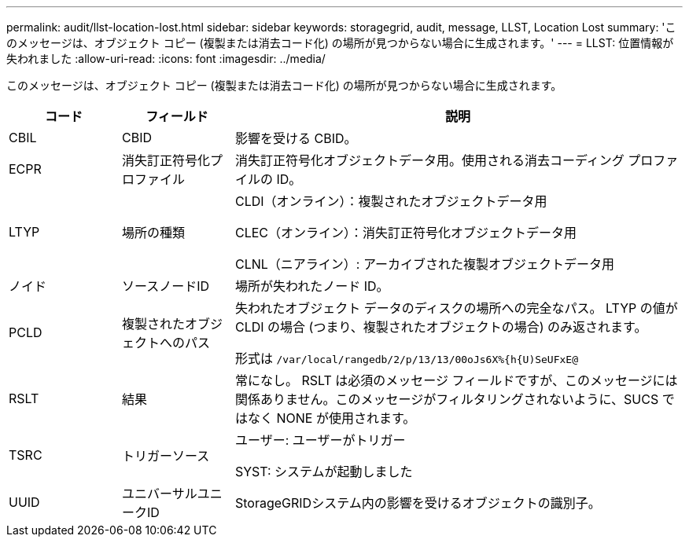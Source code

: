 ---
permalink: audit/llst-location-lost.html 
sidebar: sidebar 
keywords: storagegrid, audit, message, LLST, Location Lost 
summary: 'このメッセージは、オブジェクト コピー (複製または消去コード化) の場所が見つからない場合に生成されます。' 
---
= LLST: 位置情報が失われました
:allow-uri-read: 
:icons: font
:imagesdir: ../media/


[role="lead"]
このメッセージは、オブジェクト コピー (複製または消去コード化) の場所が見つからない場合に生成されます。

[cols="1a,1a,4a"]
|===
| コード | フィールド | 説明 


 a| 
CBIL
 a| 
CBID
 a| 
影響を受ける CBID。



 a| 
ECPR
 a| 
消失訂正符号化プロファイル
 a| 
消失訂正符号化オブジェクトデータ用。使用される消去コーディング プロファイルの ID。



 a| 
LTYP
 a| 
場所の種類
 a| 
CLDI（オンライン）：複製されたオブジェクトデータ用

CLEC（オンライン）：消失訂正符号化オブジェクトデータ用

CLNL（ニアライン）: アーカイブされた複製オブジェクトデータ用



 a| 
ノイド
 a| 
ソースノードID
 a| 
場所が失われたノード ID。



 a| 
PCLD
 a| 
複製されたオブジェクトへのパス
 a| 
失われたオブジェクト データのディスクの場所への完全なパス。  LTYP の値が CLDI の場合 (つまり、複製されたオブジェクトの場合) のみ返されます。

形式は `/var/local/rangedb/2/p/13/13/00oJs6X%{h{U)SeUFxE@`



 a| 
RSLT
 a| 
結果
 a| 
常になし。 RSLT は必須のメッセージ フィールドですが、このメッセージには関係ありません。このメッセージがフィルタリングされないように、SUCS ではなく NONE が使用されます。



 a| 
TSRC
 a| 
トリガーソース
 a| 
ユーザー: ユーザーがトリガー

SYST: システムが起動しました



 a| 
UUID
 a| 
ユニバーサルユニークID
 a| 
StorageGRIDシステム内の影響を受けるオブジェクトの識別子。

|===